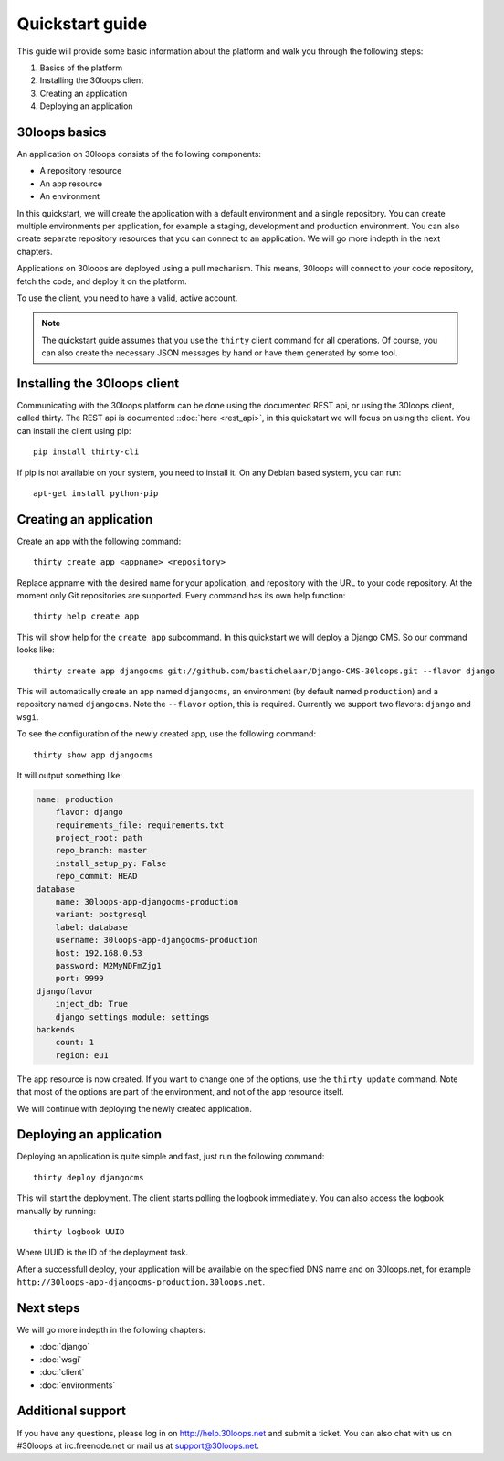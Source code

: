 ================
Quickstart guide
================

This guide will provide some basic information about the platform and walk you 
through the following steps:

#) Basics of the platform 
#) Installing the 30loops client
#) Creating an application
#) Deploying an application

30loops basics
==============

An application on 30loops consists of the following components:

- A repository resource
- An app resource
- An environment

In this quickstart, we will create the application with a default environment
and a single repository. You can create multiple environments per application,
for example a staging, development and production environment. You can also
create separate repository resources that you can connect to an application. We
will go more indepth in the next chapters.

Applications on 30loops are deployed using a pull mechanism. This means,
30loops will connect to your code repository, fetch the code, and deploy it on
the platform. 

To use the client, you need to have a valid, active account.

.. note::

    The quickstart guide assumes that you use the ``thirty`` client command for
    all operations. Of course, you can also create the necessary JSON messages 
    by hand or have them generated by some tool.

Installing the 30loops client
=============================

Communicating with the 30loops platform can be done using the documented REST
api, or using the 30loops client, called thirty. The REST api is documented
::doc:`here <rest_api>`, in this quickstart we will focus on using the client. 
You can install the client using pip::

    pip install thirty-cli

If pip is not available on your system, you need to install it. On any Debian
based system, you can run::

    apt-get install python-pip

Creating an application
=======================

Create an app with the following command::

    thirty create app <appname> <repository>

Replace appname with the desired name for your application, and repository with
the URL to your code repository. At the moment only Git repositories are
supported. Every command has its own help function::

    thirty help create app

This will show help for the ``create app`` subcommand. In this quickstart we
will deploy a Django CMS. So our command looks like::

    thirty create app djangocms git://github.com/bastichelaar/Django-CMS-30loops.git --flavor django

This will automatically create an app named ``djangocms``, an environment (by 
default named ``production``) and a repository named ``djangocms``. Note the 
``--flavor`` option, this is required. Currently we support two flavors:
``django`` and ``wsgi``.


To see the configuration of the newly created app, use the following command::

    thirty show app djangocms

It will output something like:

.. code-block:: bash 

    name: production
        flavor: django
        requirements_file: requirements.txt
        project_root: path
        repo_branch: master
        install_setup_py: False
        repo_commit: HEAD
    database
        name: 30loops-app-djangocms-production
        variant: postgresql
        label: database
        username: 30loops-app-djangocms-production
        host: 192.168.0.53
        password: M2MyNDFmZjg1
        port: 9999
    djangoflavor
        inject_db: True
        django_settings_module: settings
    backends
        count: 1
        region: eu1

The app resource is now created. If you want to change one of the options, use 
the ``thirty update`` command. Note that most of the options are part of the
environment, and not of the app resource itself.

We will continue with deploying the newly created application.

Deploying an application
========================

Deploying an application is quite simple and fast, just run the following
command::

    thirty deploy djangocms

This will start the deployment. The client starts polling the logbook 
immediately. You can also access the logbook manually by running::

    thirty logbook UUID

Where UUID is the ID of the deployment task.

After a successfull deploy, your application will be available on the specified
DNS name and on 30loops.net, for example
``http://30loops-app-djangocms-production.30loops.net``.

Next steps
==========

We will go more indepth in the following chapters:

- :doc:`django`
- :doc:`wsgi`
- :doc:`client`
- :doc:`environments`

.. _`pip website`: http://www.pip-installer.org/en/latest/requirements.html

Additional support
==================

If you have any questions, please log in on http://help.30loops.net and
submit a ticket. You can also chat with us on #30loops at irc.freenode.net or
mail us at support@30loops.net.
